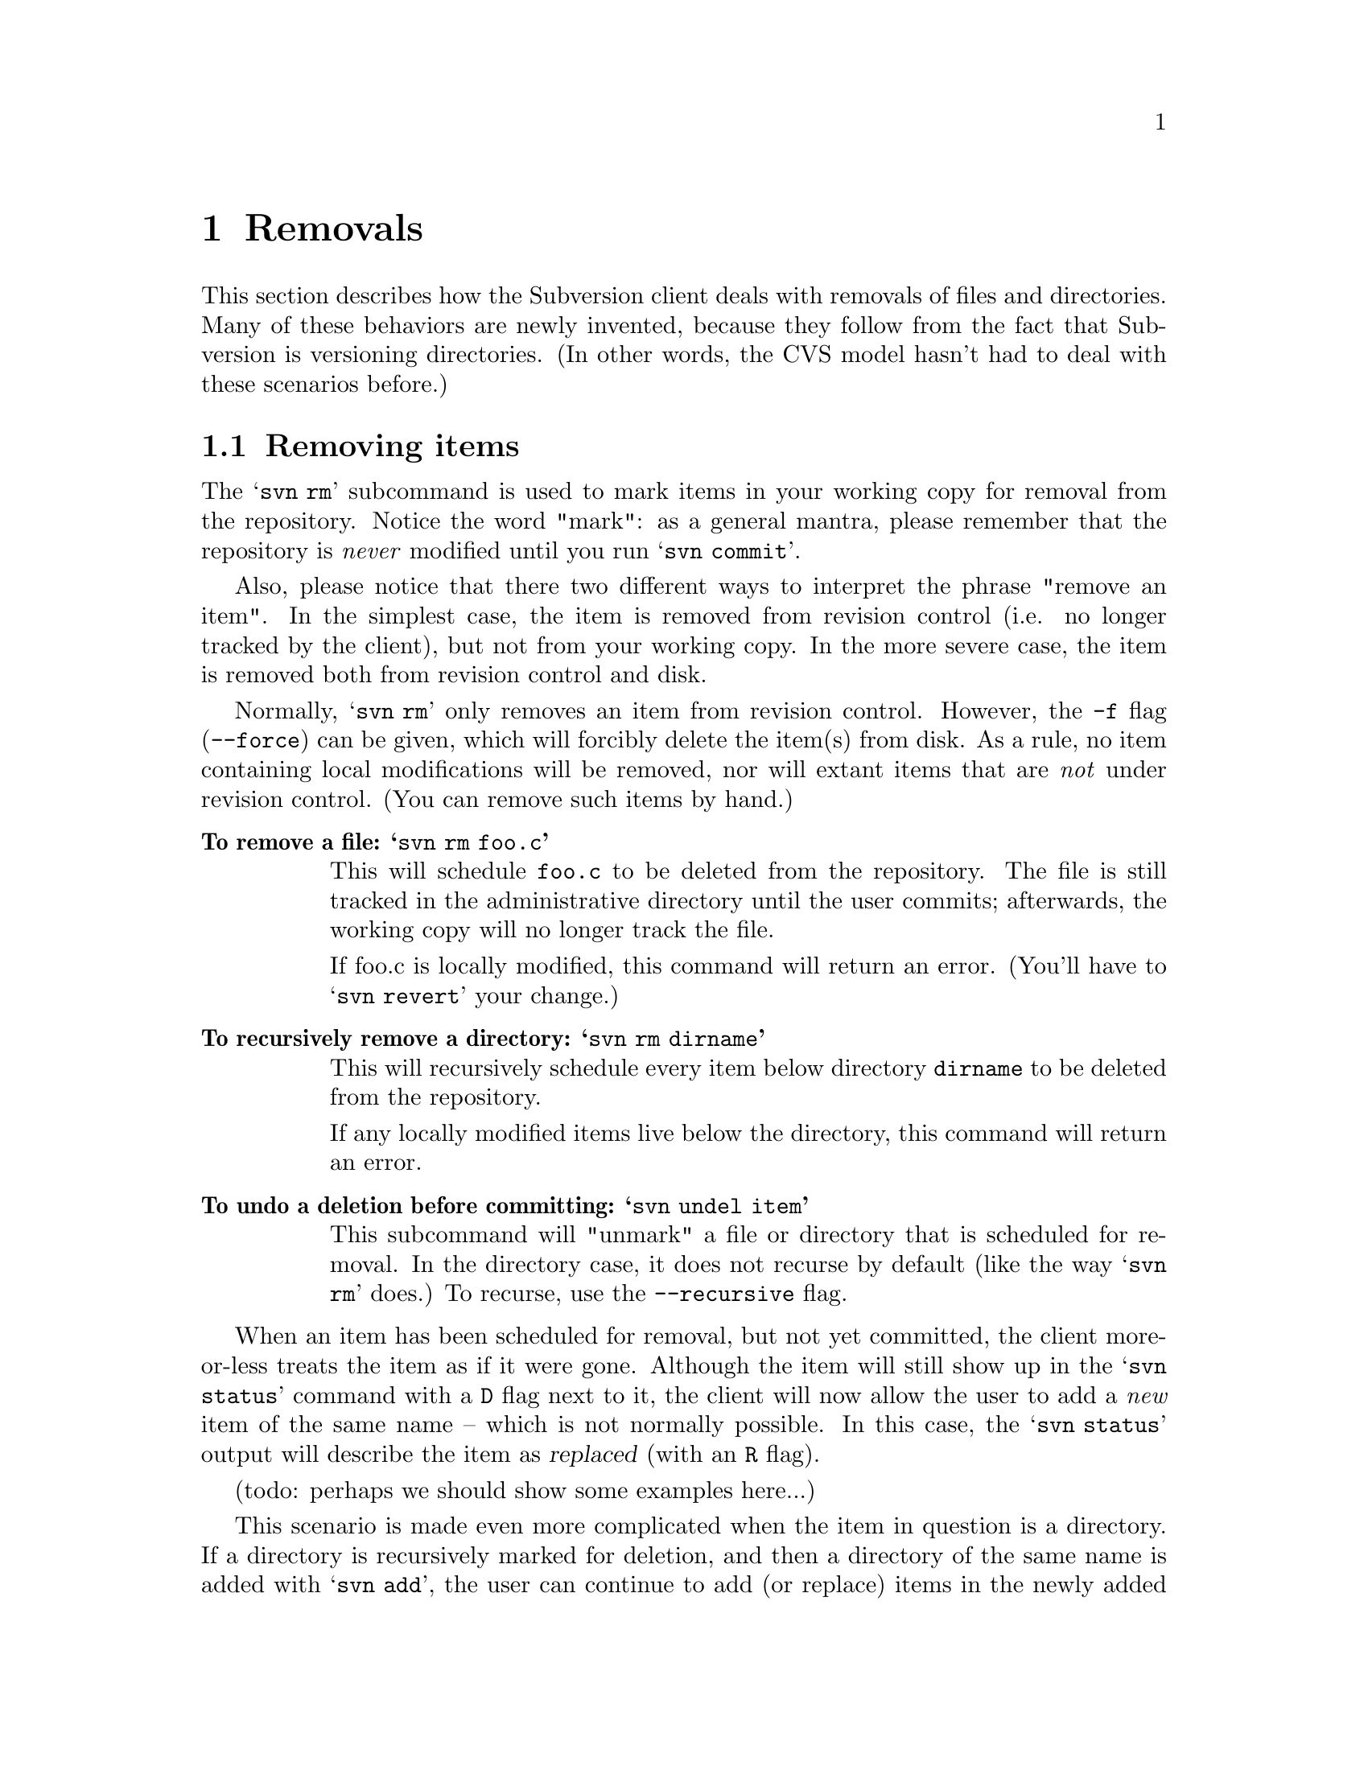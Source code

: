 @node Removals
@chapter Removals

This section describes how the Subversion client deals with removals of
files and directories.  Many of these behaviors are newly invented,
because they follow from the fact that Subversion is versioning
directories.  (In other words, the CVS model hasn't had to deal with
these scenarios before.)

@menu
* Removing items::              How to remove items from your working copy.
* Committing removals::         How to remove items from the repository.
* Removals in updates::         When 'update' tries to remove things.
@end menu


@c ------------------------------------------------------------------
@node Removing items
@section Removing items

The @samp{svn rm} subcommand is used to mark items in your working copy
for removal from the repository.  Notice the word "mark": as a general
mantra, please remember that the repository is @emph{never} modified
until you run @samp{svn commit}.

Also, please notice that there two different ways to interpret the
phrase "remove an item".  In the simplest case, the item is removed from
revision control (i.e. no longer tracked by the client), but not from
your working copy.  In the more severe case, the item is removed both
from revision control and disk.  

Normally, @samp{svn rm} only removes an item from revision control.
However, the @code{-f} flag (@code{--force}) can be given, which will
forcibly delete the item(s) from disk.  As a rule, no item containing
local modifications will be removed, nor will extant items that are
@emph{not} under revision control.  (You can remove such items by hand.)

@table @b
@item To remove a file:  @samp{svn rm foo.c}

This will schedule @file{foo.c} to be deleted from the repository.
The file is still tracked in the administrative directory until the user
commits;  afterwards, the working copy will no longer track the file.

If foo.c is locally modified, this command will return an error.
(You'll have to @samp{svn revert} your change.)

@item To recursively remove a directory: @samp{svn rm dirname}

This will recursively schedule every item below directory @file{dirname}
to be deleted from the repository.

If any locally modified items live below the directory, this command
will return an error.

@item To undo a deletion before committing:  @samp{svn undel item}

This subcommand will "unmark" a file or directory that is scheduled for
removal.  In the directory case, it does not recurse by default (like
the way @samp{svn rm} does.)  To recurse, use the @code{--recursive}
flag. 

@end table

When an item has been scheduled for removal, but not yet committed, the
client more-or-less treats the item as if it were gone.  Although the
item will still show up in the @samp{svn status} command with a @code{D}
flag next to it, the client will now allow the user to add a @emph{new}
item of the same name -- which is not normally possible.  In this case,
the @samp{svn status} output will describe the item as @dfn{replaced}
(with an @code{R} flag).

(todo:  perhaps we should show some examples here...)

This scenario is made even more complicated when the item in question is
a directory.  If a directory is recursively marked for deletion, and
then a directory of the same name is added with @samp{svn add}, the user
can continue to add (or replace) items in the newly added directory.
The @samp{svn status} command would then show the parent directory as
"replaced", and items inside the directory as a mixture of items that
are scheduled to be "deleted", "added", and "replaced".


@c ------------------------------------------------------------------
@node Committing removals
@section Comitting removals


When the user runs @samp{svn commit}, and items are scheduled for
removal, the items are first removed from the repository.  If there are
server-side conflicts, then (as usual) an error message will explain
that the working copy is out-of-date.

After the items are removed from the repository, all tracking
information about the items is removed from the working copy.  In the
case of a file, it's information is removed from @file{SVN/}.  In the
case of a directory, the entire @file{SVN/} administrative area is
removed, as well as all the administrative areas of its subdirectories.

It's important to note that a commit will never remove any real working
files or directories; this is only happens with a @samp{svn rm -f}
command, or possibly during a @samp{svn update}.


@c ------------------------------------------------------------------
@node Removals in updates
@section Removals in updates

When an update tries to remove a file or directory, the item is not only
removed from local revision control, but the item itself is deleted.  In
the case of a directory removal, this is equivalent to a Unix @samp{rm
-rf} command.

There are two exceptions, for safety's sake:

@itemize @bullet
@item
items that are @emph{not} under revision control will be preserved.
@item
items that are locally modified result in a conflict (C)
@end itemize

Thus it's possible that after an update which recursively removes a
directory, there may be stray path "trails" leading down to individual
files that were deliberately saved.

